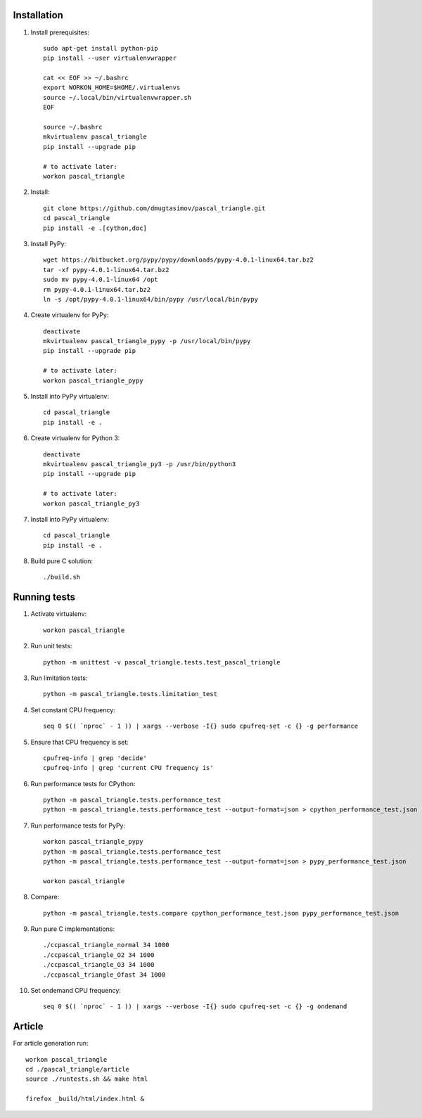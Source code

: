 Installation
------------

#. Install prerequisites::

    sudo apt-get install python-pip
    pip install --user virtualenvwrapper

    cat << EOF >> ~/.bashrc
    export WORKON_HOME=$HOME/.virtualenvs
    source ~/.local/bin/virtualenvwrapper.sh
    EOF

    source ~/.bashrc
    mkvirtualenv pascal_triangle
    pip install --upgrade pip

    # to activate later:
    workon pascal_triangle

#. Install::

    git clone https://github.com/dmugtasimov/pascal_triangle.git
    cd pascal_triangle
    pip install -e .[cython,doc]

#. Install PyPy::

    wget https://bitbucket.org/pypy/pypy/downloads/pypy-4.0.1-linux64.tar.bz2
    tar -xf pypy-4.0.1-linux64.tar.bz2
    sudo mv pypy-4.0.1-linux64 /opt
    rm pypy-4.0.1-linux64.tar.bz2
    ln -s /opt/pypy-4.0.1-linux64/bin/pypy /usr/local/bin/pypy

#. Create virtualenv for PyPy::

    deactivate
    mkvirtualenv pascal_triangle_pypy -p /usr/local/bin/pypy
    pip install --upgrade pip

    # to activate later:
    workon pascal_triangle_pypy

#. Install into PyPy virtualenv::

    cd pascal_triangle
    pip install -e .

#. Create virtualenv for Python 3::

    deactivate
    mkvirtualenv pascal_triangle_py3 -p /usr/bin/python3
    pip install --upgrade pip

    # to activate later:
    workon pascal_triangle_py3

#. Install into PyPy virtualenv::

    cd pascal_triangle
    pip install -e .

#. Build pure C solution::

    ./build.sh

Running tests
-------------

#. Activate virtualenv::

    workon pascal_triangle

#. Run unit tests::

    python -m unittest -v pascal_triangle.tests.test_pascal_triangle

#. Run limitation tests::

    python -m pascal_triangle.tests.limitation_test

#. Set constant CPU frequency::

    seq 0 $(( `nproc` - 1 )) | xargs --verbose -I{} sudo cpufreq-set -c {} -g performance

#. Ensure that CPU frequency is set::

    cpufreq-info | grep 'decide'
    cpufreq-info | grep 'current CPU frequency is'

#. Run performance tests for CPython::

    python -m pascal_triangle.tests.performance_test
    python -m pascal_triangle.tests.performance_test --output-format=json > cpython_performance_test.json

#. Run performance tests for PyPy::

    workon pascal_triangle_pypy
    python -m pascal_triangle.tests.performance_test
    python -m pascal_triangle.tests.performance_test --output-format=json > pypy_performance_test.json

    workon pascal_triangle

#. Compare::

    python -m pascal_triangle.tests.compare cpython_performance_test.json pypy_performance_test.json

#. Run pure C implementations::

    ./ccpascal_triangle_normal 34 1000
    ./ccpascal_triangle_O2 34 1000
    ./ccpascal_triangle_O3 34 1000
    ./ccpascal_triangle_Ofast 34 1000

#. Set ondemand CPU frequency::

    seq 0 $(( `nproc` - 1 )) | xargs --verbose -I{} sudo cpufreq-set -c {} -g ondemand

Article
-------

For article generation run::

    workon pascal_triangle
    cd ./pascal_triangle/article
    source ./runtests.sh && make html

    firefox _build/html/index.html &
